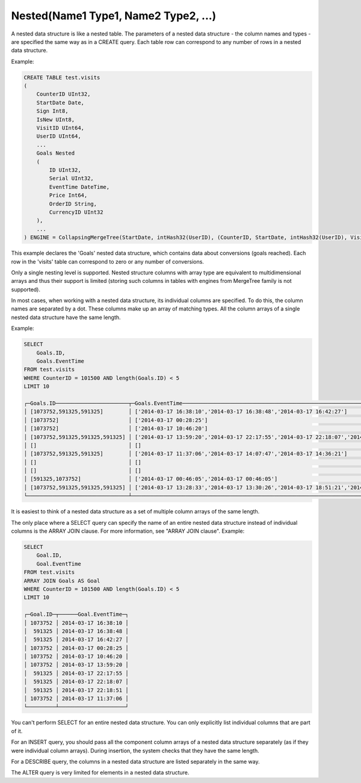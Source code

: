 Nested(Name1 Type1, Name2 Type2, ...)
~~~~~~~~~~~~~~~~~~~~~~~~~~~~~~~~~~~~~

A nested data structure is like a nested table. The parameters of a nested data structure - the column names and types - are specified the same way as in a CREATE query. Each table row can correspond to any number of rows in a nested data structure.

Example:

.. code-block:: sql

  CREATE TABLE test.visits
  (
      CounterID UInt32,
      StartDate Date,
      Sign Int8,
      IsNew UInt8,
      VisitID UInt64,
      UserID UInt64,
      ...
      Goals Nested
      (
          ID UInt32,
          Serial UInt32,
          EventTime DateTime,
          Price Int64,
          OrderID String,
          CurrencyID UInt32
      ),
      ...
  ) ENGINE = CollapsingMergeTree(StartDate, intHash32(UserID), (CounterID, StartDate, intHash32(UserID), VisitID), 8192, Sign)

This example declares the 'Goals' nested data structure, which contains data about conversions (goals reached). Each row in the 'visits' table can correspond to zero or any number of conversions.

Only a single nesting level is supported. Nested structure columns with array type are equivalent to multidimensional arrays and thus their support is limited (storing such columns in tables with engines from MergeTree family is not supported).

In most cases, when working with a nested data structure, its individual columns are specified. To do this, the column names are separated by a dot. These columns make up an array of matching types. All the column arrays of a single nested data structure have the same length.

Example:

.. code-block:: sql

  SELECT
      Goals.ID,
      Goals.EventTime
  FROM test.visits
  WHERE CounterID = 101500 AND length(Goals.ID) < 5
  LIMIT 10
  
  ┌─Goals.ID───────────────────────┬─Goals.EventTime───────────────────────────────────────────────────────────────────────────┐
  │ [1073752,591325,591325]        │ ['2014-03-17 16:38:10','2014-03-17 16:38:48','2014-03-17 16:42:27']                       │
  │ [1073752]                      │ ['2014-03-17 00:28:25']                                                                   │
  │ [1073752]                      │ ['2014-03-17 10:46:20']                                                                   │
  │ [1073752,591325,591325,591325] │ ['2014-03-17 13:59:20','2014-03-17 22:17:55','2014-03-17 22:18:07','2014-03-17 22:18:51'] │
  │ []                             │ []                                                                                        │
  │ [1073752,591325,591325]        │ ['2014-03-17 11:37:06','2014-03-17 14:07:47','2014-03-17 14:36:21']                       │
  │ []                             │ []                                                                                        │
  │ []                             │ []                                                                                        │
  │ [591325,1073752]               │ ['2014-03-17 00:46:05','2014-03-17 00:46:05']                                             │
  │ [1073752,591325,591325,591325] │ ['2014-03-17 13:28:33','2014-03-17 13:30:26','2014-03-17 18:51:21','2014-03-17 18:51:45'] │
  └────────────────────────────────┴───────────────────────────────────────────────────────────────────────────────────────────┘

It is easiest to think of a nested data structure as a set of multiple column arrays of the same length.

The only place where a SELECT query can specify the name of an entire nested data structure instead of individual columns is the ARRAY JOIN clause. For more information, see "ARRAY JOIN clause". Example:

.. code-block:: sql

  SELECT
      Goal.ID,
      Goal.EventTime
  FROM test.visits
  ARRAY JOIN Goals AS Goal
  WHERE CounterID = 101500 AND length(Goals.ID) < 5
  LIMIT 10
  
  ┌─Goal.ID─┬──────Goal.EventTime─┐
  │ 1073752 │ 2014-03-17 16:38:10 │
  │  591325 │ 2014-03-17 16:38:48 │
  │  591325 │ 2014-03-17 16:42:27 │
  │ 1073752 │ 2014-03-17 00:28:25 │
  │ 1073752 │ 2014-03-17 10:46:20 │
  │ 1073752 │ 2014-03-17 13:59:20 │
  │  591325 │ 2014-03-17 22:17:55 │
  │  591325 │ 2014-03-17 22:18:07 │
  │  591325 │ 2014-03-17 22:18:51 │
  │ 1073752 │ 2014-03-17 11:37:06 │
  └─────────┴─────────────────────┘

You can't perform SELECT for an entire nested data structure. You can only explicitly list individual columns that are part of it.

For an INSERT query, you should pass all the component column arrays of a nested data structure separately (as if they were individual column arrays). During insertion, the system checks that they have the same length.

For a DESCRIBE query, the columns in a nested data structure are listed separately in the same way.

The ALTER query is very limited for elements in a nested data structure.
